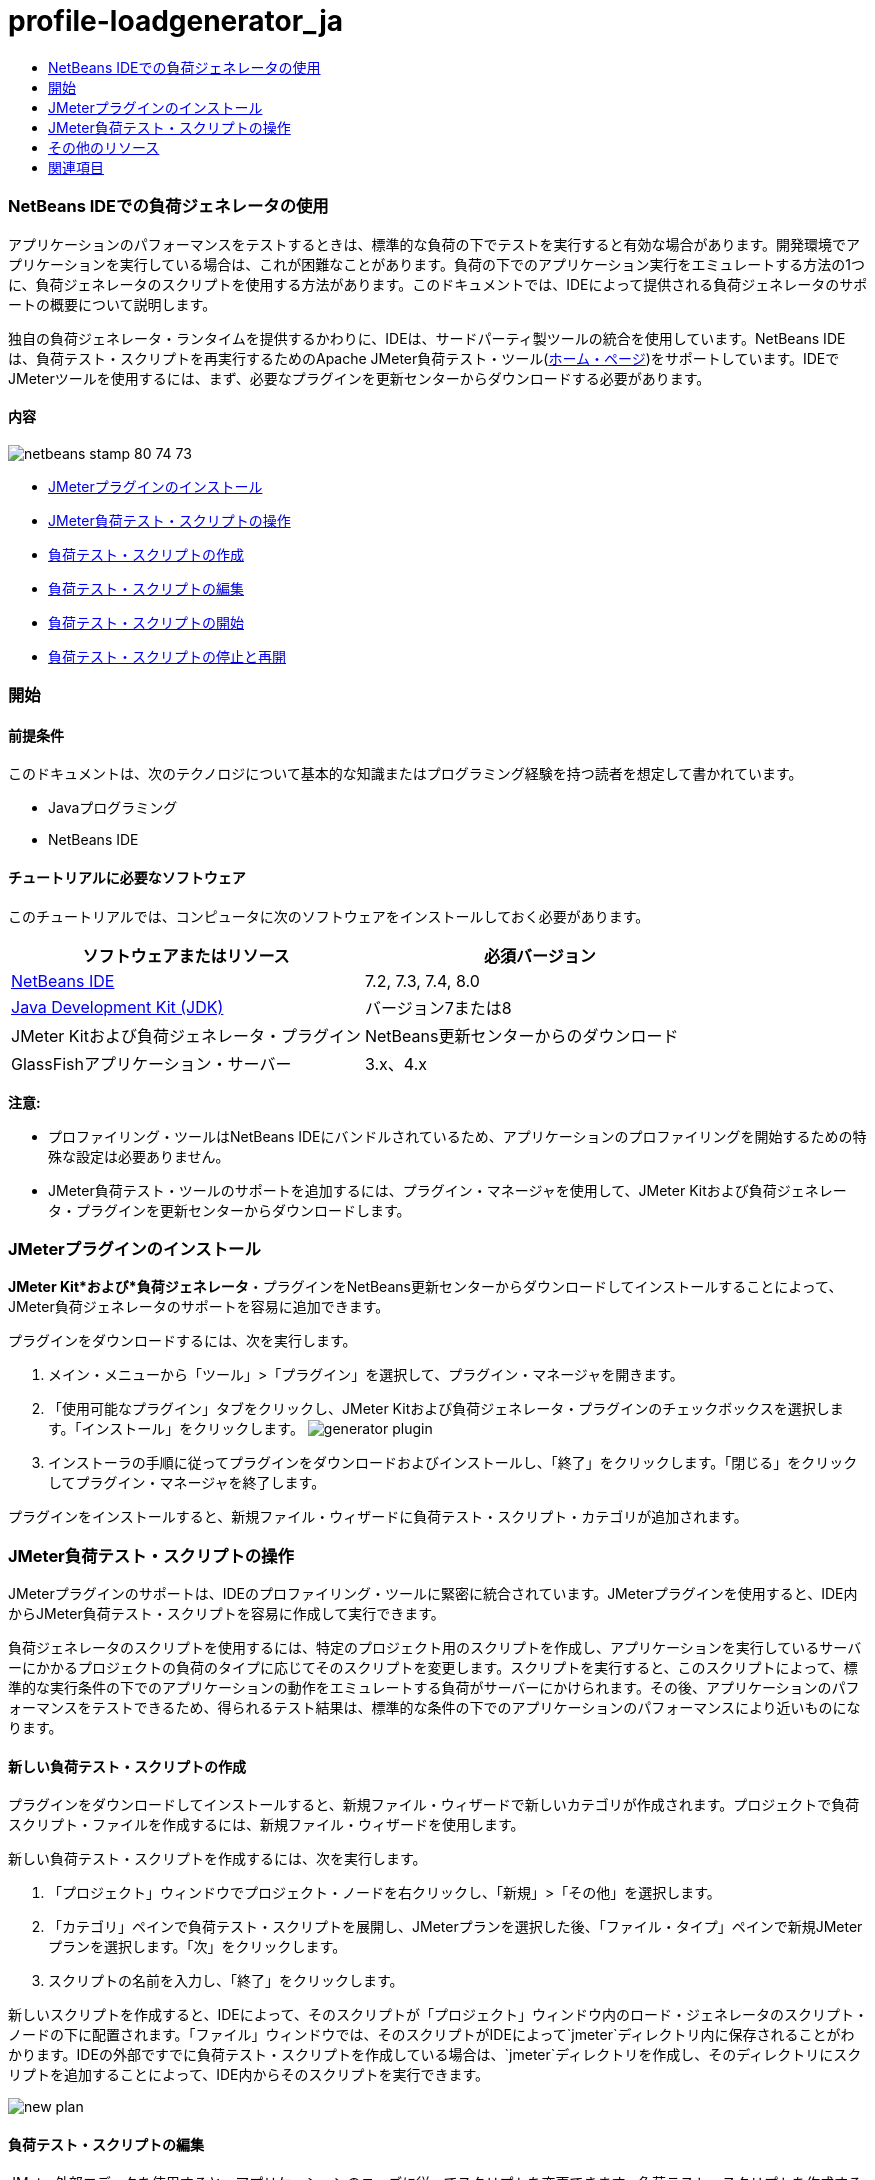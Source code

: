 // 
//     Licensed to the Apache Software Foundation (ASF) under one
//     or more contributor license agreements.  See the NOTICE file
//     distributed with this work for additional information
//     regarding copyright ownership.  The ASF licenses this file
//     to you under the Apache License, Version 2.0 (the
//     "License"); you may not use this file except in compliance
//     with the License.  You may obtain a copy of the License at
// 
//       http://www.apache.org/licenses/LICENSE-2.0
// 
//     Unless required by applicable law or agreed to in writing,
//     software distributed under the License is distributed on an
//     "AS IS" BASIS, WITHOUT WARRANTIES OR CONDITIONS OF ANY
//     KIND, either express or implied.  See the License for the
//     specific language governing permissions and limitations
//     under the License.
//

= profile-loadgenerator_ja
:jbake-type: page
:jbake-tags: old-site, needs-review
:jbake-status: published
:keywords: Apache NetBeans  profile-loadgenerator_ja
:description: Apache NetBeans  profile-loadgenerator_ja
:toc: left
:toc-title:

=== NetBeans IDEでの負荷ジェネレータの使用

アプリケーションのパフォーマンスをテストするときは、標準的な負荷の下でテストを実行すると有効な場合があります。開発環境でアプリケーションを実行している場合は、これが困難なことがあります。負荷の下でのアプリケーション実行をエミュレートする方法の1つに、負荷ジェネレータのスクリプトを使用する方法があります。このドキュメントでは、IDEによって提供される負荷ジェネレータのサポートの概要について説明します。

独自の負荷ジェネレータ・ランタイムを提供するかわりに、IDEは、サードパーティ製ツールの統合を使用しています。NetBeans IDEは、負荷テスト・スクリプトを再実行するためのApache JMeter負荷テスト・ツール(link:http://jakarta.apache.org/jmeter[ホーム・ページ])をサポートしています。IDEでJMeterツールを使用するには、まず、必要なプラグインを更新センターからダウンロードする必要があります。

==== 内容

image:netbeans-stamp-80-74-73.png[title="このページの内容は、NetBeans IDE 7.2、7.3、7.4および8.0に適用されます"]

* link:#Exercise_1[JMeterプラグインのインストール]
* link:#Exercise_2[JMeter負荷テスト・スクリプトの操作]
* link:#Exercise_2a[負荷テスト・スクリプトの作成]
* link:#Exercise_2b[負荷テスト・スクリプトの編集]
* link:#Exercise_2c[負荷テスト・スクリプトの開始]
* link:#Exercise_2d[負荷テスト・スクリプトの停止と再開]

=== 開始

==== 前提条件

このドキュメントは、次のテクノロジについて基本的な知識またはプログラミング経験を持つ読者を想定して書かれています。

* Javaプログラミング
* NetBeans IDE

==== チュートリアルに必要なソフトウェア

このチュートリアルでは、コンピュータに次のソフトウェアをインストールしておく必要があります。

|===
|ソフトウェアまたはリソース |必須バージョン 

|link:https://netbeans.org/downloads/index.html[NetBeans IDE] |7.2, 7.3, 7.4, 8.0 

|link:http://www.oracle.com/technetwork/java/javase/downloads/index.html[Java Development Kit (JDK)] |バージョン7または8 

|JMeter Kitおよび負荷ジェネレータ・プラグイン |NetBeans更新センターからのダウンロード 

|GlassFishアプリケーション・サーバー |3.x、4.x 
|===

*注意:*

* プロファイリング・ツールはNetBeans IDEにバンドルされているため、アプリケーションのプロファイリングを開始するための特殊な設定は必要ありません。
* JMeter負荷テスト・ツールのサポートを追加するには、プラグイン・マネージャを使用して、JMeter Kitおよび負荷ジェネレータ・プラグインを更新センターからダウンロードします。

=== JMeterプラグインのインストール

*JMeter Kit*および*負荷ジェネレータ*・プラグインをNetBeans更新センターからダウンロードしてインストールすることによって、JMeter負荷ジェネレータのサポートを容易に追加できます。

プラグインをダウンロードするには、次を実行します。

1. メイン・メニューから「ツール」>「プラグイン」を選択して、プラグイン・マネージャを開きます。
2. 「使用可能なプラグイン」タブをクリックし、JMeter Kitおよび負荷ジェネレータ・プラグインのチェックボックスを選択します。「インストール」をクリックします。
image:generator-plugin.png[title="プラグイン・マネージャの負荷ジェネレータ・プラグイン"]
3. インストーラの手順に従ってプラグインをダウンロードおよびインストールし、「終了」をクリックします。「閉じる」をクリックしてプラグイン・マネージャを終了します。

プラグインをインストールすると、新規ファイル・ウィザードに負荷テスト・スクリプト・カテゴリが追加されます。

=== JMeter負荷テスト・スクリプトの操作

JMeterプラグインのサポートは、IDEのプロファイリング・ツールに緊密に統合されています。JMeterプラグインを使用すると、IDE内からJMeter負荷テスト・スクリプトを容易に作成して実行できます。

負荷ジェネレータのスクリプトを使用するには、特定のプロジェクト用のスクリプトを作成し、アプリケーションを実行しているサーバーにかかるプロジェクトの負荷のタイプに応じてそのスクリプトを変更します。スクリプトを実行すると、このスクリプトによって、標準的な実行条件の下でのアプリケーションの動作をエミュレートする負荷がサーバーにかけられます。その後、アプリケーションのパフォーマンスをテストできるため、得られるテスト結果は、標準的な条件の下でのアプリケーションのパフォーマンスにより近いものになります。

==== 新しい負荷テスト・スクリプトの作成

プラグインをダウンロードしてインストールすると、新規ファイル・ウィザードで新しいカテゴリが作成されます。プロジェクトで負荷スクリプト・ファイルを作成するには、新規ファイル・ウィザードを使用します。

新しい負荷テスト・スクリプトを作成するには、次を実行します。

1. 「プロジェクト」ウィンドウでプロジェクト・ノードを右クリックし、「新規」>「その他」を選択します。
2. 「カテゴリ」ペインで負荷テスト・スクリプトを展開し、JMeterプランを選択した後、「ファイル・タイプ」ペインで新規JMeterプランを選択します。「次」をクリックします。
3. スクリプトの名前を入力し、「終了」をクリックします。

新しいスクリプトを作成すると、IDEによって、そのスクリプトが「プロジェクト」ウィンドウ内のロード・ジェネレータのスクリプト・ノードの下に配置されます。「ファイル」ウィンドウでは、そのスクリプトがIDEによって`jmeter`ディレクトリ内に保存されることがわかります。IDEの外部ですでに負荷テスト・スクリプトを作成している場合は、`jmeter`ディレクトリを作成し、そのディレクトリにスクリプトを追加することによって、IDE内からそのスクリプトを実行できます。

image:new-plan.png[]

==== 負荷テスト・スクリプトの編集

JMeter外部エディタを使用すると、アプリケーションのニーズに従ってスクリプトを変更できます。負荷テスト・スクリプトを作成するか、またはスクリプトをプロジェクトに追加した後、「プロジェクト」ウィンドウでそのスクリプトを右クリックし、*外部編集*を選択することによって外部エディタを起動できます。

JMeterテスト・スクリプトの編集の詳細は、link:http://jakarta.apache.org/jmeter/usermanual/index.html[JMeterユーザー・マニュアル]を参照してください。

image:jmeter-externaledit.png[title="プロジェクト構造内のJMeter負荷テスト・スクリプト"]

==== 負荷テスト・スクリプトの開始

負荷テスト・スクリプトは、次の方法で開始できます。

* *スタンドアロン・モードで*

「*サービス*」ウィンドウで、「ロード・ジェネレータ」ノードを右クリックし、*「JMeter」>「開始」*を選択します。このアクションによって、実行するスクリプトを指定できる参照ダイアログが表示されます。

image:jmeter-services.png[]
* *プロファイリング・タスクの選択ウィンドウから*

Webアプリケーションをプロファイリングする場合は、「プロファイリング・タスクの選択」ウィンドウで、実行する負荷テスト・スクリプトを指定できます。選択されたスクリプトは、ブラウザ・ウィンドウが開く直前に開始されます。

image:jmeter-profilewindow72.png[]

==== 負荷テスト・スクリプトの停止と再開

負荷テスト・スクリプトは、*「出力」ウィンドウ*または*「サービス」ウィンドウ*から停止したり、再開したりすることができます。

スクリプトがロードされた後、*「出力」ウィンドウ*に「JMeter」タブが開きます。このウィンドウには、負荷ジェネレータの現在の状態が表示されます。「出力」ウィンドウの左マージンには、スクリプトを開始、停止、または再開するためのコントロールが存在します。

image:jmeter-output.png[title="負荷ジェネレータのステータスを示す「出力」ウィンドウ"]

負荷ジェネレータの現在のステータスは、*「サービス」ウィンドウ*にも表示されます。「JMeter」ノードの下にあるノードを選択し、ポップアップ・メニューから項目を選択することによって、スクリプトを停止したり、再開したりすることができます。

image:jmeter-services2.png[title="負荷ジェネレータのステータスを示す「サービス」ウィンドウ"]



=== その他のリソース

この基本的な概要は、IDE内からJMeter負荷テスト・スクリプトを使用する方法を示しています。特定のアプリケーション用の負荷テスト・スクリプトの開発については、次のリソースを参照してください。

* link:http://jakarta.apache.org/jmeter[Apache JMeter負荷テスト・ツール]
* link:http://jakarta.apache.org/jmeter/usermanual/index.html[JMeterユーザー・マニュアル]
link:/about/contact_form.html?to=3&subject=Feedback:%20Using%20a%20Load%20Generator[このチュートリアルに関するご意見をお寄せください]


=== 関連項目

* link:../web/quickstart-webapps.html[Webアプリケーション開発入門]
* link:profiler-intro.html[Javaアプリケーションのプロファイリング入門]
* link:../../trails/java-ee.html[Java EEおよびJava Webの学習]

NOTE: This document was automatically converted to the AsciiDoc format on 2018-03-13, and needs to be reviewed.
